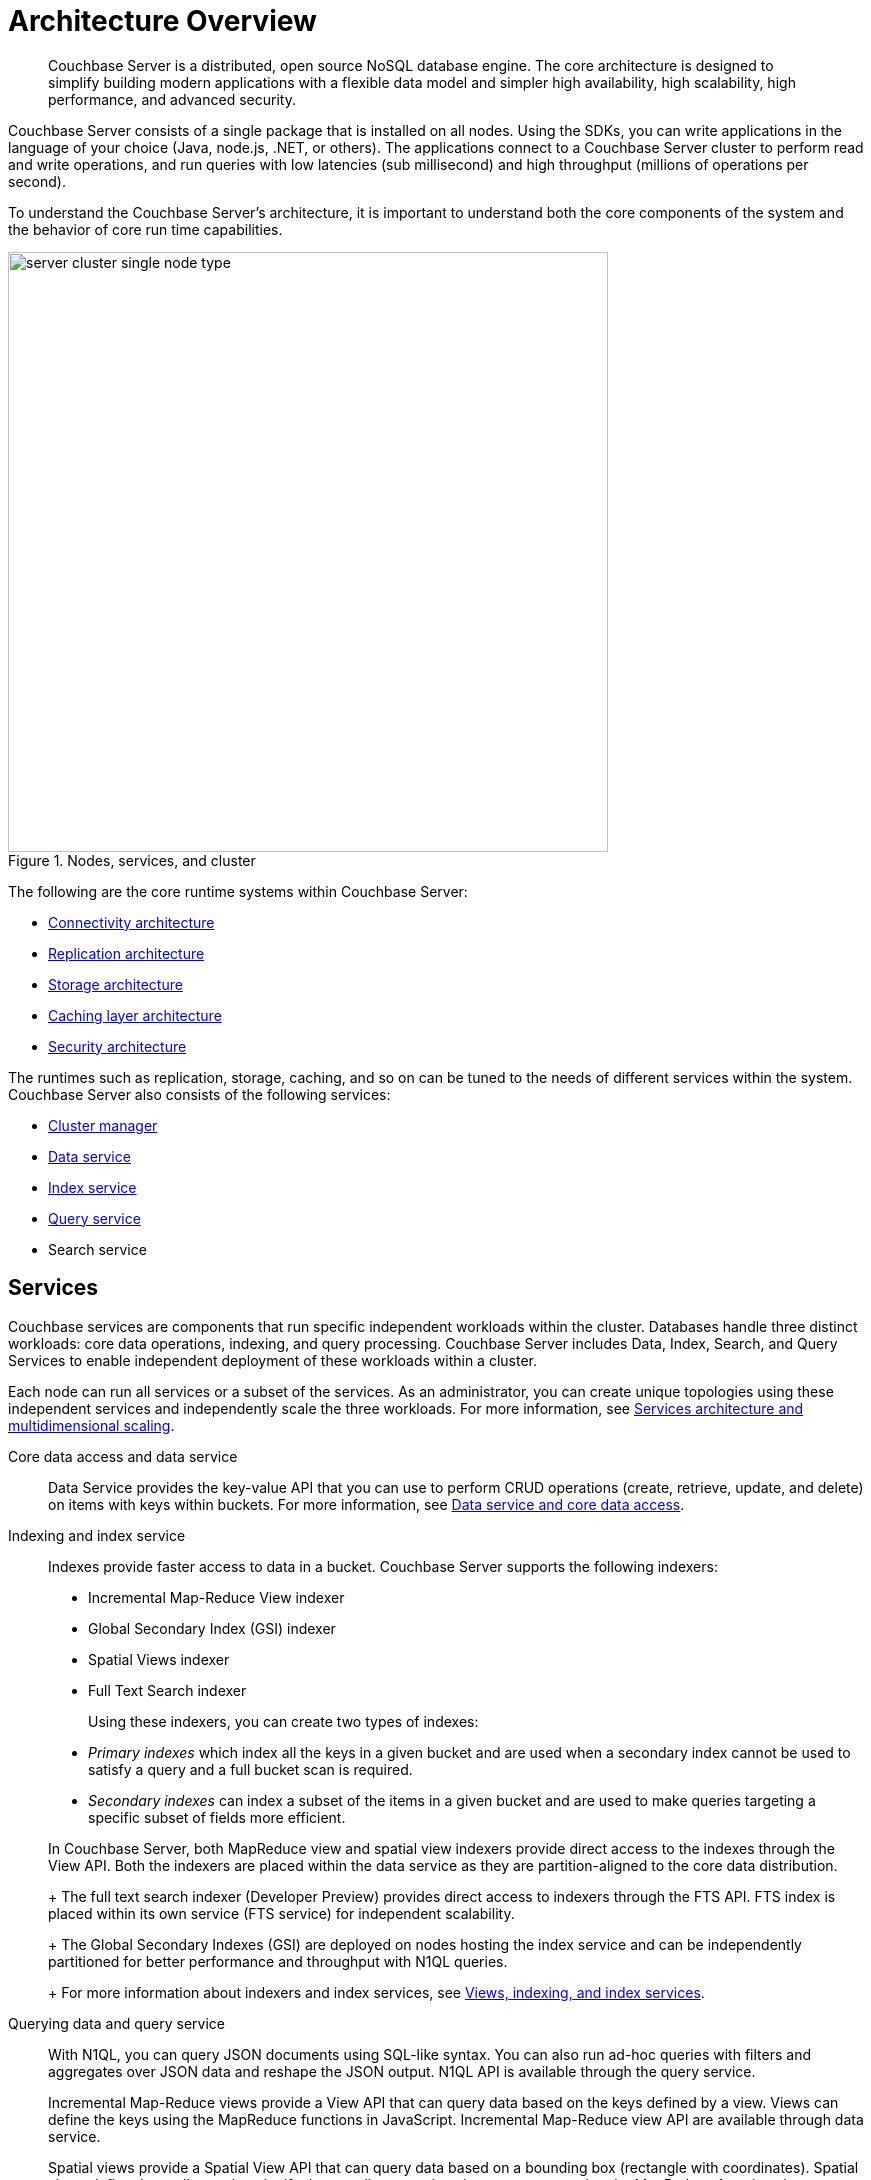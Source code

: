 [#concept_gfm_j5f_ps]
= Architecture Overview

[abstract]
Couchbase Server is a distributed, open source NoSQL database engine.
The core architecture is designed to simplify building modern applications with a flexible data model and simpler high availability, high scalability, high performance, and advanced security.

Couchbase Server consists of a single package that is installed on all nodes.
Using the SDKs, you can write applications in the language of your choice (Java, node.js, .NET, or others).
The applications connect to a Couchbase Server cluster to perform read and write operations, and run queries with low latencies (sub millisecond) and high throughput (millions of operations per second).

To understand the Couchbase Server’s architecture, it is important to understand both the core components of the system and the behavior of core run time capabilities.

.Nodes, services, and cluster
[#fig_bpd_dpn_vs]
image::server-cluster-single-node-type.png[,600,align=left]

The following are the core runtime systems within Couchbase Server:

* xref:connectivity-architecture.adoc[Connectivity architecture]
* xref:high-availability-replication-architecture.adoc[Replication architecture]
* xref:storage-architecture.adoc[Storage architecture]
* xref:managed-caching-layer-architecture.adoc[Caching layer architecture]
* xref:security:security-intro.adoc[Security architecture]

The runtimes such as replication, storage, caching, and so on can be tuned to the needs of different services within the system.
Couchbase Server also consists of the following services:

* xref:cluster-manager.adoc[Cluster manager]
* xref:data-service-core-data-access.adoc[Data service]
* xref:views-indexing-index-service.adoc[Index service]
* xref:querying-data-and-query-data-service.adoc[Query service]
* Search service

== Services

Couchbase services are components that run specific independent workloads within the cluster.
Databases handle three distinct workloads: core data operations, indexing, and query processing.
Couchbase Server includes Data, Index, Search, and Query Services to enable independent deployment of these workloads within a cluster.

Each node can run all services or a subset of the services.
As an administrator, you can create unique topologies using these independent services and independently scale the three workloads.
For more information, see xref:services-archi-multi-dimensional-scaling.adoc[Services architecture and multidimensional scaling].

Core data access and data service::
Data Service provides the key-value API that you can use to perform CRUD operations (create, retrieve, update, and delete) on items with keys within buckets.
For more information, see xref:data-service-core-data-access.adoc[Data service and core data access].

Indexing and index service::
Indexes provide faster access to data in a bucket.
Couchbase Server supports the following indexers:

* Incremental Map-Reduce View indexer
* Global Secondary Index (GSI) indexer
* Spatial Views indexer
* Full Text Search indexer

+
Using these indexers, you can create two types of indexes:

* [.term]_Primary indexes_ which index all the keys in a given bucket and are used when a secondary index cannot be used to satisfy a query and a full bucket scan is required.
* [.term]_Secondary indexes_ can index a subset of the items in a given bucket and are used to make queries targeting a specific subset of fields more efficient.

+
In Couchbase Server, both MapReduce view and spatial view indexers provide direct access to the indexes through the View API.
Both the indexers are placed within the data service as they are partition-aligned to the core data distribution.
+
The full text search indexer (Developer Preview) provides direct access to indexers through the FTS API.
FTS index is placed within its own service (FTS service) for independent scalability.
+
The Global Secondary Indexes (GSI) are deployed on nodes hosting the index service and can be independently partitioned for better performance and throughput with N1QL queries.
+
For more information about indexers and index services, see xref:views-indexing-index-service.adoc[Views, indexing, and index services].

Querying data and query service::
With N1QL, you can query JSON documents using SQL-like syntax.
You can also run ad-hoc queries with filters and aggregates over JSON data and reshape the JSON output.
N1QL API is available through the query service.
+
Incremental Map-Reduce views provide a View API that can query data based on the keys defined by a view.
Views can define the keys using the MapReduce functions in JavaScript.
Incremental Map-Reduce view API are available through data service.
+
Spatial views provide a Spatial View API that can query data based on a bounding box (rectangle with coordinates).
Spatial views define the attributes that signify the coordinates a given item represents using the MapReduce functions in JavaScript.
Spatial view API is available through the data service.
+
Full text search indexer provides a Search API that can perform keyword searches directly on data in Couchbase Server.
Search API is available through the Search service.
+
For more information about querying and retrieving data, see xref:querying-data-and-query-data-service.adoc[Querying data and query service].
